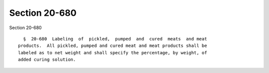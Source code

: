 Section 20-680
==============

Section 20-680 ::    
        
     
        §  20-680  Labeling  of  pickled,  pumped  and  cured  meats  and meat
      products.  All pickled, pumped and cured meat and meat products shall be
      labeled as to net weight and shall specify the percentage, by weight, of
      added curing solution.
    
    
    
    
    
    
    
